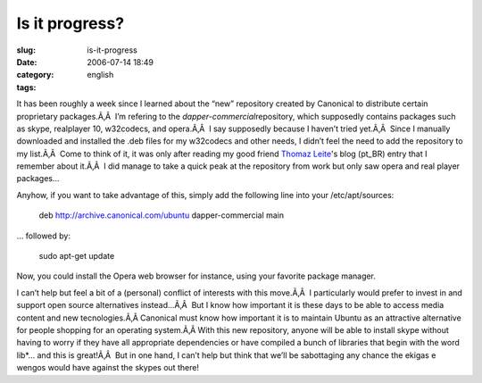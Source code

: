 Is it progress?
###############
:slug: is-it-progress
:date: 2006-07-14 18:49
:category:
:tags: english

It has been roughly a week since I learned about the “new” repository
created by Canonical to distribute certain proprietary packages.Ã‚Â  I’m
refering to the *dapper-commercial*\ repository, which supposedly
contains packages such as skype, realplayer 10, w32codecs, and
opera.Ã‚Â  I say supposedly because I haven’t tried yet.Ã‚Â  Since I
manually downloaded and installed the .deb files for my w32codecs and
other needs, I didn’t feel the need to add the repository to my
list.Ã‚Â  Come to think of it, it was only after reading my good friend
`Thomaz Leite <http://blog.thomazleite.com/>`__'s blog (pt\_BR) entry
that I remember about it.Ã‚Â  I did manage to take a quick peak at the
repository from work but only saw opera and real player packages…

Anyhow, if you want to take advantage of this, simply add the following
line into your /etc/apt/sources:

    deb
    `http://archive.canonical.com/ubuntu <http://archive.canonical.com/ubuntu>`__
    dapper-commercial main

… followed by:

    sudo apt-get update

Now, you could install the Opera web browser for instance, using your
favorite package manager.

I can’t help but feel a bit of a (personal) conflict of interests with
this move.Ã‚Â  I particularly would prefer to invest in and support open
source alternatives instead…Ã‚Â  But I know how important it is these
days to be able to access media content and new tecnologies.Ã‚Â 
Canonical must know how important it is to maintain Ubuntu as an
attractive alternative for people shopping for an operating system.Ã‚Â 
With this new repository, anyone will be able to install skype without
having to worry if they have all appropriate dependencies or have
compiled a bunch of libraries that begin with the word lib\*… and this
is great!Ã‚Â  But in one hand, I can’t help but think that we’ll be
sabottaging any chance the ekigas e wengos would have against the skypes
out there!
